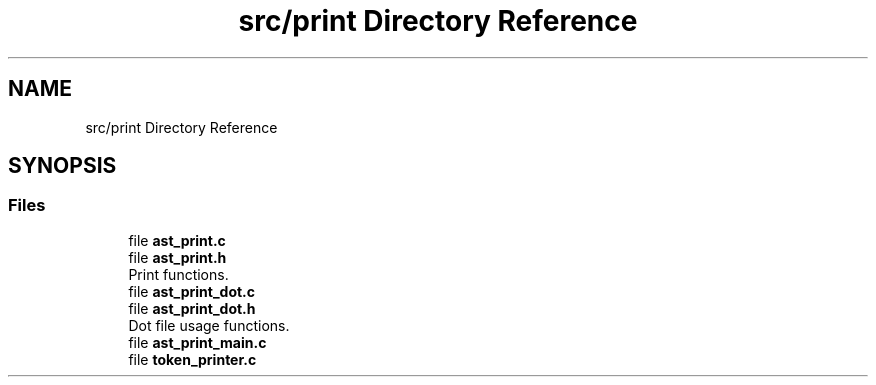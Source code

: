 .TH "src/print Directory Reference" 3 "Mon May 25 2020" "Version v0.1" "42h" \" -*- nroff -*-
.ad l
.nh
.SH NAME
src/print Directory Reference
.SH SYNOPSIS
.br
.PP
.SS "Files"

.in +1c
.ti -1c
.RI "file \fBast_print\&.c\fP"
.br
.ti -1c
.RI "file \fBast_print\&.h\fP"
.br
.RI "Print functions\&. "
.ti -1c
.RI "file \fBast_print_dot\&.c\fP"
.br
.ti -1c
.RI "file \fBast_print_dot\&.h\fP"
.br
.RI "Dot file usage functions\&. "
.ti -1c
.RI "file \fBast_print_main\&.c\fP"
.br
.ti -1c
.RI "file \fBtoken_printer\&.c\fP"
.br
.in -1c
